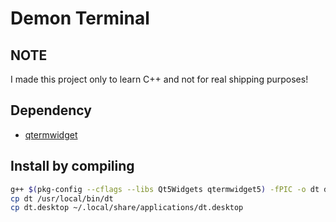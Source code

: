 * Demon Terminal

** NOTE
   I made this project only to learn C++ and not for real shipping purposes!

** Dependency

- [[https://github.com/lxqt/qtermwidget][qtermwidget]]

** Install by compiling

#+BEGIN_SRC sh
g++ $(pkg-config --cflags --libs Qt5Widgets qtermwidget5) -fPIC -o dt demon-term.cpp
cp dt /usr/local/bin/dt
cp dt.desktop ~/.local/share/applications/dt.desktop
#+END_SRC

